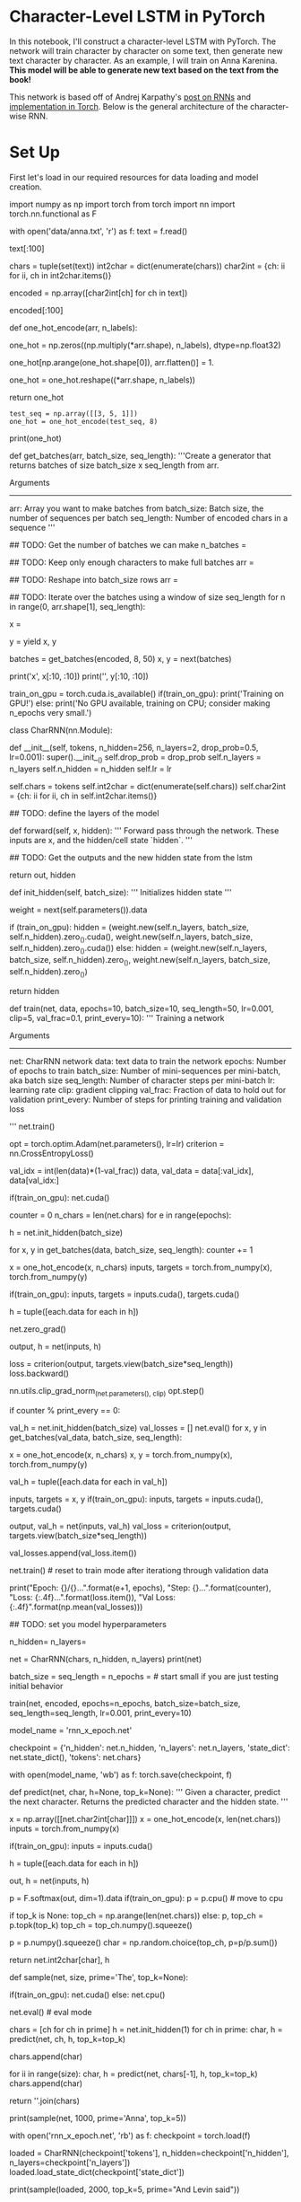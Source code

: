 #+BEGIN_COMMENT
.. title: Character Level RNN Exercise
.. slug: character-level-rnn-exercise
.. date: 2019-01-10 12:50:51 UTC-08:00
.. tags: 
.. category: 
.. link: 
.. description: 
.. type: text

#+END_COMMENT
#+OPTIONS: ^:{}
#+TOC: headlines 1
#+BEGIN_SRC ipython :session lstm :results none :exports none
%load_ext autoreload
%autoreload 2
#+END_SRC

* Character-Level LSTM in PyTorch

In this notebook, I'll construct a character-level LSTM with PyTorch. The network will train character by character on some text, then generate new text character by character. As an example, I will train on Anna Karenina. **This model will be able to generate new text based on the text from the book!**

This network is based off of Andrej Karpathy's [[http://karpathy.github.io/2015/05/21/rnn-effectiveness/][post on RNNs]] and [[https://github.com/karpathy/char-rnn][implementation in Torch]]. Below is the general architecture of the character-wise RNN.

* Set Up
First let's load in our required resources for data loading and model creation.

# In[ ]:


import numpy as np
import torch
from torch import nn
import torch.nn.functional as F


# ## Load in Data
# 
# Then, we'll load the Anna Karenina text file and convert it into integers for our network to use. 

# In[ ]:


# open text file and read in data as `text`
with open('data/anna.txt', 'r') as f:
    text = f.read()


# Let's check out the first 100 characters, make sure everything is peachy. According to the [American Book Review](http://americanbookreview.org/100bestlines.asp), this is the 6th best first line of a book ever.

# In[ ]:


text[:100]


# ### Tokenization
# 
# In the cells, below, I'm creating a couple **dictionaries** to convert the characters to and from integers. Encoding the characters as integers makes it easier to use as input in the network.

# In[ ]:


# encode the text and map each character to an integer and vice versa

# we create two dictionaries:
# 1. int2char, which maps integers to characters
# 2. char2int, which maps characters to unique integers
chars = tuple(set(text))
int2char = dict(enumerate(chars))
char2int = {ch: ii for ii, ch in int2char.items()}

# encode the text
encoded = np.array([char2int[ch] for ch in text])


# And we can see those same characters from above, encoded as integers.

# In[ ]:


encoded[:100]


# ## Pre-processing the data
# 
# As you can see in our char-RNN image above, our LSTM expects an input that is **one-hot encoded** meaning that each character is converted into an integer (via our created dictionary) and *then* converted into a column vector where only it's corresponding integer index will have the value of 1 and the rest of the vector will be filled with 0's. Since we're one-hot encoding the data, let's make a function to do that!
# 

# In[ ]:


def one_hot_encode(arr, n_labels):
    
    # Initialize the the encoded array
    one_hot = np.zeros((np.multiply(*arr.shape), n_labels), dtype=np.float32)
    
    # Fill the appropriate elements with ones
    one_hot[np.arange(one_hot.shape[0]), arr.flatten()] = 1.
    
    # Finally reshape it to get back to the original array
    one_hot = one_hot.reshape((*arr.shape, n_labels))
    
    return one_hot


# In[ ]:


# check that the function works as expected
#+BEGIN_SRC ipython :session lstm :results none
test_seq = np.array([[3, 5, 1]])
one_hot = one_hot_encode(test_seq, 8)
#+END_SRC

print(one_hot)


# ## Making training mini-batches
# 
# 
# To train on this data, we also want to create mini-batches for training. Remember that we want our batches to be multiple sequences of some desired number of sequence steps. Considering a simple example, our batches would look like this:
# 
# <img src="assets/sequence_batching@1x.png" width=500px>
# 
# 
# <br>
# 
# In this example, we'll take the encoded characters (passed in as the `arr` parameter) and split them into multiple sequences, given by `batch_size`. Each of our sequences will be `seq_length` long.
# 
# ### Creating Batches
# 
# **1. The first thing we need to do is discard some of the text so we only have completely full mini-batches. **
# 
# Each batch contains $N \times M$ characters, where $N$ is the batch size (the number of sequences in a batch) and $M$ is the seq_length or number of time steps in a sequence. Then, to get the total number of batches, $K$, that we can make from the array `arr`, you divide the length of `arr` by the number of characters per batch. Once you know the number of batches, you can get the total number of characters to keep from `arr`, $N * M * K$.
# 
# **2. After that, we need to split `arr` into $N$ batches. ** 
# 
# You can do this using `arr.reshape(size)` where `size` is a tuple containing the dimensions sizes of the reshaped array. We know we want $N$ sequences in a batch, so let's make that the size of the first dimension. For the second dimension, you can use `-1` as a placeholder in the size, it'll fill up the array with the appropriate data for you. After this, you should have an array that is $N \times (M * K)$.
# 
# **3. Now that we have this array, we can iterate through it to get our mini-batches. **
# 
# The idea is each batch is a $N \times M$ window on the $N \times (M * K)$ array. For each subsequent batch, the window moves over by `seq_length`. We also want to create both the input and target arrays. Remember that the targets are just the inputs shifted over by one character. The way I like to do this window is use `range` to take steps of size `n_steps` from $0$ to `arr.shape[1]`, the total number of tokens in each sequence. That way, the integers you get from `range` always point to the start of a batch, and each window is `seq_length` wide.
# 
# > **TODO:** Write the code for creating batches in the function below. The exercises in this notebook _will not be easy_. I've provided a notebook with solutions alongside this notebook. If you get stuck, checkout the solutions. The most important thing is that you don't copy and paste the code into here, **type out the solution code yourself.**

# In[ ]:


def get_batches(arr, batch_size, seq_length):
    '''Create a generator that returns batches of size
       batch_size x seq_length from arr.
       
       Arguments
       ---------
       arr: Array you want to make batches from
       batch_size: Batch size, the number of sequences per batch
       seq_length: Number of encoded chars in a sequence
    '''
    
    ## TODO: Get the number of batches we can make
    n_batches = 
    
    ## TODO: Keep only enough characters to make full batches
    arr = 
    
    ## TODO: Reshape into batch_size rows
    arr = 
    
    ## TODO: Iterate over the batches using a window of size seq_length
    for n in range(0, arr.shape[1], seq_length):
        # The features
        x = 
        # The targets, shifted by one
        y = 
        yield x, y


# ### Test Your Implementation
# 
# Now I'll make some data sets and we can check out what's going on as we batch data. Here, as an example, I'm going to use a batch size of 8 and 50 sequence steps.

# In[ ]:


batches = get_batches(encoded, 8, 50)
x, y = next(batches)


# In[ ]:


# printing out the first 10 items in a sequence
print('x\n', x[:10, :10])
print('\ny\n', y[:10, :10])


# If you implemented `get_batches` correctly, the above output should look something like 
# ```
# x
#  [[25  8 60 11 45 27 28 73  1  2]
#  [17  7 20 73 45  8 60 45 73 60]
#  [27 20 80 73  7 28 73 60 73 65]
#  [17 73 45  8 27 73 66  8 46 27]
#  [73 17 60 12 73  8 27 28 73 45]
#  [66 64 17 17 46  7 20 73 60 20]
#  [73 76 20 20 60 73  8 60 80 73]
#  [47 35 43  7 20 17 24 50 37 73]]
# 
# y
#  [[ 8 60 11 45 27 28 73  1  2  2]
#  [ 7 20 73 45  8 60 45 73 60 45]
#  [20 80 73  7 28 73 60 73 65  7]
#  [73 45  8 27 73 66  8 46 27 65]
#  [17 60 12 73  8 27 28 73 45 27]
#  [64 17 17 46  7 20 73 60 20 80]
#  [76 20 20 60 73  8 60 80 73 17]
#  [35 43  7 20 17 24 50 37 73 36]]
#  ```
#  although the exact numbers may be different. Check to make sure the data is shifted over one step for `y`.

# ---
# ## Defining the network with PyTorch
# 
# Below is where you'll define the network.
# 
# <img src="assets/charRNN.png" width=500px>
# 
# Next, you'll use PyTorch to define the architecture of the network. We start by defining the layers and operations we want. Then, define a method for the forward pass. You've also been given a method for predicting characters.

# ### Model Structure
# 
# In `__init__` the suggested structure is as follows:
# * Create and store the necessary dictionaries (this has been done for you)
# * Define an LSTM layer that takes as params: an input size (the number of characters), a hidden layer size `n_hidden`, a number of layers `n_layers`, a dropout probability `drop_prob`, and a batch_first boolean (True, since we are batching)
# * Define a dropout layer with `dropout_prob`
# * Define a fully-connected layer with params: input size `n_hidden` and output size (the number of characters)
# * Finally, initialize the weights (again, this has been given)
# 
# Note that some parameters have been named and given in the `__init__` function, and we use them and store them by doing something like `self.drop_prob = drop_prob`.

# ---
# ### LSTM Inputs/Outputs
# 
# You can create a basic [LSTM layer](https://pytorch.org/docs/stable/nn.html#lstm) as follows
# 
# ```python
# self.lstm = nn.LSTM(input_size, n_hidden, n_layers, 
#                             dropout=drop_prob, batch_first=True)
# ```
# 
# where `input_size` is the number of characters this cell expects to see as sequential input, and `n_hidden` is the number of units in the hidden layers in the cell. And we can add dropout by adding a dropout parameter with a specified probability; this will automatically add dropout to the inputs or outputs. Finally, in the `forward` function, we can stack up the LSTM cells into layers using `.view`. With this, you pass in a list of cells and it will send the output of one cell into the next cell.
# 
# We also need to create an initial hidden state of all zeros. This is done like so
# 
# ```python
# self.init_hidden()
# ```

# In[ ]:


# check if GPU is available
train_on_gpu = torch.cuda.is_available()
if(train_on_gpu):
    print('Training on GPU!')
else: 
    print('No GPU available, training on CPU; consider making n_epochs very small.')


# In[ ]:


class CharRNN(nn.Module):
    
    def __init__(self, tokens, n_hidden=256, n_layers=2,
                               drop_prob=0.5, lr=0.001):
        super().__init__()
        self.drop_prob = drop_prob
        self.n_layers = n_layers
        self.n_hidden = n_hidden
        self.lr = lr
        
        # creating character dictionaries
        self.chars = tokens
        self.int2char = dict(enumerate(self.chars))
        self.char2int = {ch: ii for ii, ch in self.int2char.items()}
        
        ## TODO: define the layers of the model
      
    
    def forward(self, x, hidden):
        ''' Forward pass through the network. 
            These inputs are x, and the hidden/cell state `hidden`. '''
                
        ## TODO: Get the outputs and the new hidden state from the lstm
        
        # return the final output and the hidden state
        return out, hidden
    
    
    def init_hidden(self, batch_size):
        ''' Initializes hidden state '''
        # Create two new tensors with sizes n_layers x batch_size x n_hidden,
        # initialized to zero, for hidden state and cell state of LSTM
        weight = next(self.parameters()).data
        
        if (train_on_gpu):
            hidden = (weight.new(self.n_layers, batch_size, self.n_hidden).zero_().cuda(),
                  weight.new(self.n_layers, batch_size, self.n_hidden).zero_().cuda())
        else:
            hidden = (weight.new(self.n_layers, batch_size, self.n_hidden).zero_(),
                      weight.new(self.n_layers, batch_size, self.n_hidden).zero_())
        
        return hidden
        


# ## Time to train
# 
# The train function gives us the ability to set the number of epochs, the learning rate, and other parameters.
# 
# Below we're using an Adam optimizer and cross entropy loss since we are looking at character class scores as output. We calculate the loss and perform backpropagation, as usual!
# 
# A couple of details about training: 
# >* Within the batch loop, we detach the hidden state from its history; this time setting it equal to a new *tuple* variable because an LSTM has a hidden state that is a tuple of the hidden and cell states.
# * We use [`clip_grad_norm_`](https://pytorch.org/docs/stable/_modules/torch/nn/utils/clip_grad.html) to help prevent exploding gradients.

# In[ ]:


def train(net, data, epochs=10, batch_size=10, seq_length=50, lr=0.001, clip=5, val_frac=0.1, print_every=10):
    ''' Training a network 
    
        Arguments
        ---------
        
        net: CharRNN network
        data: text data to train the network
        epochs: Number of epochs to train
        batch_size: Number of mini-sequences per mini-batch, aka batch size
        seq_length: Number of character steps per mini-batch
        lr: learning rate
        clip: gradient clipping
        val_frac: Fraction of data to hold out for validation
        print_every: Number of steps for printing training and validation loss
    
    '''
    net.train()
    
    opt = torch.optim.Adam(net.parameters(), lr=lr)
    criterion = nn.CrossEntropyLoss()
    
    # create training and validation data
    val_idx = int(len(data)*(1-val_frac))
    data, val_data = data[:val_idx], data[val_idx:]
    
    if(train_on_gpu):
        net.cuda()
    
    counter = 0
    n_chars = len(net.chars)
    for e in range(epochs):
        # initialize hidden state
        h = net.init_hidden(batch_size)
        
        for x, y in get_batches(data, batch_size, seq_length):
            counter += 1
            
            # One-hot encode our data and make them Torch tensors
            x = one_hot_encode(x, n_chars)
            inputs, targets = torch.from_numpy(x), torch.from_numpy(y)
            
            if(train_on_gpu):
                inputs, targets = inputs.cuda(), targets.cuda()

            # Creating new variables for the hidden state, otherwise
            # we'd backprop through the entire training history
            h = tuple([each.data for each in h])

            # zero accumulated gradients
            net.zero_grad()
            
            # get the output from the model
            output, h = net(inputs, h)
            
            # calculate the loss and perform backprop
            loss = criterion(output, targets.view(batch_size*seq_length))
            loss.backward()
            # `clip_grad_norm` helps prevent the exploding gradient problem in RNNs / LSTMs.
            nn.utils.clip_grad_norm_(net.parameters(), clip)
            opt.step()
            
            # loss stats
            if counter % print_every == 0:
                # Get validation loss
                val_h = net.init_hidden(batch_size)
                val_losses = []
                net.eval()
                for x, y in get_batches(val_data, batch_size, seq_length):
                    # One-hot encode our data and make them Torch tensors
                    x = one_hot_encode(x, n_chars)
                    x, y = torch.from_numpy(x), torch.from_numpy(y)
                    
                    # Creating new variables for the hidden state, otherwise
                    # we'd backprop through the entire training history
                    val_h = tuple([each.data for each in val_h])
                    
                    inputs, targets = x, y
                    if(train_on_gpu):
                        inputs, targets = inputs.cuda(), targets.cuda()

                    output, val_h = net(inputs, val_h)
                    val_loss = criterion(output, targets.view(batch_size*seq_length))
                
                    val_losses.append(val_loss.item())
                
                net.train() # reset to train mode after iterationg through validation data
                
                print("Epoch: {}/{}...".format(e+1, epochs),
                      "Step: {}...".format(counter),
                      "Loss: {:.4f}...".format(loss.item()),
                      "Val Loss: {:.4f}".format(np.mean(val_losses)))


# ## Instantiating the model
# 
# Now we can actually train the network. First we'll create the network itself, with some given hyperparameters. Then, define the mini-batches sizes, and start training!

# In[ ]:


## TODO: set you model hyperparameters
# define and print the net
n_hidden=
n_layers=

net = CharRNN(chars, n_hidden, n_layers)
print(net)


# ### Set your training hyperparameters!

# In[ ]:


batch_size = 
seq_length = 
n_epochs =  # start small if you are just testing initial behavior

# train the model
train(net, encoded, epochs=n_epochs, batch_size=batch_size, seq_length=seq_length, lr=0.001, print_every=10)


# ## Getting the best model
# 
# To set your hyperparameters to get the best performance, you'll want to watch the training and validation losses. If your training loss is much lower than the validation loss, you're overfitting. Increase regularization (more dropout) or use a smaller network. If the training and validation losses are close, you're underfitting so you can increase the size of the network.

# ## Hyperparameters
# 
# Here are the hyperparameters for the network.
# 
# In defining the model:
# * `n_hidden` - The number of units in the hidden layers.
# * `n_layers` - Number of hidden LSTM layers to use.
# 
# We assume that dropout probability and learning rate will be kept at the default, in this example.
# 
# And in training:
# * `batch_size` - Number of sequences running through the network in one pass.
# * `seq_length` - Number of characters in the sequence the network is trained on. Larger is better typically, the network will learn more long range dependencies. But it takes longer to train. 100 is typically a good number here.
# * `lr` - Learning rate for training
# 
# Here's some good advice from Andrej Karpathy on training the network. I'm going to copy it in here for your benefit, but also link to [where it originally came from](https://github.com/karpathy/char-rnn#tips-and-tricks).
# 
# > ## Tips and Tricks
# 
# >### Monitoring Validation Loss vs. Training Loss
# >If you're somewhat new to Machine Learning or Neural Networks it can take a bit of expertise to get good models. The most important quantity to keep track of is the difference between your training loss (printed during training) and the validation loss (printed once in a while when the RNN is run on the validation data (by default every 1000 iterations)). In particular:
# 
# > - If your training loss is much lower than validation loss then this means the network might be **overfitting**. Solutions to this are to decrease your network size, or to increase dropout. For example you could try dropout of 0.5 and so on.
# > - If your training/validation loss are about equal then your model is **underfitting**. Increase the size of your model (either number of layers or the raw number of neurons per layer)
# 
# > ### Approximate number of parameters
# 
# > The two most important parameters that control the model are `n_hidden` and `n_layers`. I would advise that you always use `n_layers` of either 2/3. The `n_hidden` can be adjusted based on how much data you have. The two important quantities to keep track of here are:
# 
# > - The number of parameters in your model. This is printed when you start training.
# > - The size of your dataset. 1MB file is approximately 1 million characters.
# 
# >These two should be about the same order of magnitude. It's a little tricky to tell. Here are some examples:
# 
# > - I have a 100MB dataset and I'm using the default parameter settings (which currently print 150K parameters). My data size is significantly larger (100 mil >> 0.15 mil), so I expect to heavily underfit. I am thinking I can comfortably afford to make `n_hidden` larger.
# > - I have a 10MB dataset and running a 10 million parameter model. I'm slightly nervous and I'm carefully monitoring my validation loss. If it's larger than my training loss then I may want to try to increase dropout a bit and see if that helps the validation loss.
# 
# > ### Best models strategy
# 
# >The winning strategy to obtaining very good models (if you have the compute time) is to always err on making the network larger (as large as you're willing to wait for it to compute) and then try different dropout values (between 0,1). Whatever model has the best validation performance (the loss, written in the checkpoint filename, low is good) is the one you should use in the end.
# 
# >It is very common in deep learning to run many different models with many different hyperparameter settings, and in the end take whatever checkpoint gave the best validation performance.
# 
# >By the way, the size of your training and validation splits are also parameters. Make sure you have a decent amount of data in your validation set or otherwise the validation performance will be noisy and not very informative.

# ## Checkpoint
# 
# After training, we'll save the model so we can load it again later if we need too. Here I'm saving the parameters needed to create the same architecture, the hidden layer hyperparameters and the text characters.

# In[ ]:


# change the name, for saving multiple files
model_name = 'rnn_x_epoch.net'

checkpoint = {'n_hidden': net.n_hidden,
              'n_layers': net.n_layers,
              'state_dict': net.state_dict(),
              'tokens': net.chars}

with open(model_name, 'wb') as f:
    torch.save(checkpoint, f)


# ---
# ## Making Predictions
# 
# Now that the model is trained, we'll want to sample from it and make predictions about next characters! To sample, we pass in a character and have the network predict the next character. Then we take that character, pass it back in, and get another predicted character. Just keep doing this and you'll generate a bunch of text!
# 
# ### A note on the `predict`  function
# 
# The output of our RNN is from a fully-connected layer and it outputs a **distribution of next-character scores**.
# 
# > To actually get the next character, we apply a softmax function, which gives us a *probability* distribution that we can then sample to predict the next character.
# 
# ### Top K sampling
# 
# Our predictions come from a categorical probability distribution over all the possible characters. We can make the sample text and make it more reasonable to handle (with less variables) by only considering some $K$ most probable characters. This will prevent the network from giving us completely absurd characters while allowing it to introduce some noise and randomness into the sampled text. Read more about [topk, here](https://pytorch.org/docs/stable/torch.html#torch.topk).
# 

# In[ ]:


def predict(net, char, h=None, top_k=None):
        ''' Given a character, predict the next character.
            Returns the predicted character and the hidden state.
        '''
        
        # tensor inputs
        x = np.array([[net.char2int[char]]])
        x = one_hot_encode(x, len(net.chars))
        inputs = torch.from_numpy(x)
        
        if(train_on_gpu):
            inputs = inputs.cuda()
        
        # detach hidden state from history
        h = tuple([each.data for each in h])
        # get the output of the model
        out, h = net(inputs, h)

        # get the character probabilities
        p = F.softmax(out, dim=1).data
        if(train_on_gpu):
            p = p.cpu() # move to cpu
        
        # get top characters
        if top_k is None:
            top_ch = np.arange(len(net.chars))
        else:
            p, top_ch = p.topk(top_k)
            top_ch = top_ch.numpy().squeeze()
        
        # select the likely next character with some element of randomness
        p = p.numpy().squeeze()
        char = np.random.choice(top_ch, p=p/p.sum())
        
        # return the encoded value of the predicted char and the hidden state
        return net.int2char[char], h


# ### Priming and generating text 
# 
# Typically you'll want to prime the network so you can build up a hidden state. Otherwise the network will start out generating characters at random. In general the first bunch of characters will be a little rough since it hasn't built up a long history of characters to predict from.

# In[ ]:


def sample(net, size, prime='The', top_k=None):
        
    if(train_on_gpu):
        net.cuda()
    else:
        net.cpu()
    
    net.eval() # eval mode
    
    # First off, run through the prime characters
    chars = [ch for ch in prime]
    h = net.init_hidden(1)
    for ch in prime:
        char, h = predict(net, ch, h, top_k=top_k)

    chars.append(char)
    
    # Now pass in the previous character and get a new one
    for ii in range(size):
        char, h = predict(net, chars[-1], h, top_k=top_k)
        chars.append(char)

    return ''.join(chars)


# In[ ]:


print(sample(net, 1000, prime='Anna', top_k=5))


# ## Loading a checkpoint

# In[ ]:


# Here we have loaded in a model that trained over 20 epochs `rnn_20_epoch.net`
with open('rnn_x_epoch.net', 'rb') as f:
    checkpoint = torch.load(f)
    
loaded = CharRNN(checkpoint['tokens'], n_hidden=checkpoint['n_hidden'], n_layers=checkpoint['n_layers'])
loaded.load_state_dict(checkpoint['state_dict'])


# In[ ]:


# Sample using a loaded model
print(sample(loaded, 2000, top_k=5, prime="And Levin said"))


# In[ ]:




